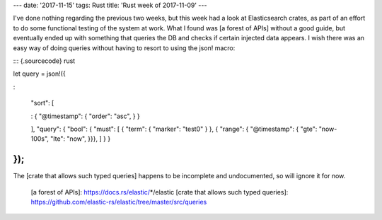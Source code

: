 ---
date: '2017-11-15'
tags: Rust
title: 'Rust week of 2017-11-09'
---

I\'ve done nothing regarding the previous two weeks, but this week had a
look at Elasticsearch crates, as part of an effort to do some functional
testing of the system at work. What I found was [a forest of APIs]
without a good guide, but eventually ended up with something that
queries the DB and checks if certain injected data appears. I wish there
was an easy way of doing queries without having to resort to using the
json! macro:

::: {.sourcecode}
rust

let query = json!({

:   

    \"sort\": \[

    :   { \"\@timestamp\": { \"order\": \"asc\", } }

    \], \"query\": { \"bool\": { \"must\": \[ { \"term\": { \"marker\":
    \"test0\" } }, { \"range\": { \"\@timestamp\": { \"gte\":
    \"now-100s\", \"lte\": \"now\", }}}, \] } }

});
:::

The [crate that allows such typed queries] happens to be incomplete and
undocumented, so will ignore it for now.

  [a forest of APIs]: https://docs.rs/elastic/*/elastic
  [crate that allows such typed queries]: https://github.com/elastic-rs/elastic/tree/master/src/queries
